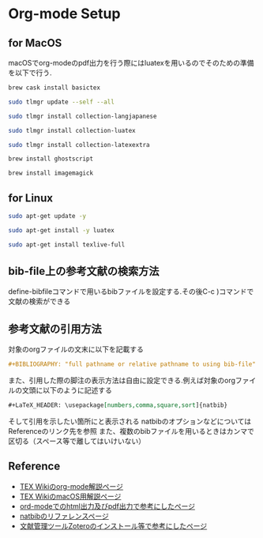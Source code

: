 * Org-mode Setup

** for MacOS
macOSでorg-modeのpdf出力を行う際にはluatexを用いるのでそのための準備を以下で行う.
#+BEGIN_SRC sh
brew cask install basictex
#+END_SRC
#+BEGIN_SRC sh
sudo tlmgr update --self --all
#+END_SRC
#+BEGIN_SRC sh
sudo tlmgr install collection-langjapanese
#+END_SRC
#+BEGIN_SRC sh
sudo tlmgr install collection-luatex
#+END_SRC
#+BEGIN_SRC sh
sudo tlmgr install collection-latexextra
#+END_SRC
#+BEGIN_SRC sh
brew install ghostscript
#+END_SRC
#+BEGIN_SRC sh
brew install imagemagick
#+END_SRC

** for Linux
#+BEGIN_SRC sh
sudo apt-get update -y
#+END_SRC
#+BEGIN_SRC sh
sudo apt-get install -y luatex
#+END_SRC
#+BEGIN_SRC sh
sudo apt-get install texlive-full
#+END_SRC

** bib-file上の参考文献の検索方法
define-bibfileコマンドで用いるbibファイルを設定する.その後C-c )コマンドで文献の検索ができる

** 参考文献の引用方法
対象のorgファイルの文末に以下を記載する
#+BEGIN_SRC org
#+BIBLIOGRAPHY: "full pathname or relative pathname to using bib-file" "using bst-file like plain and etc..." option:-a limit:t
#+END_SRC
また、引用した際の脚注の表示方法は自由に設定できる.例えば対象のorgファイルの文頭に以下のように記述する
#+BEGIN_SRC org
#+LaTeX_HEADER: \usepackage[numbers,comma,square,sort]{natbib}
#+END_SRC
そして引用を示したい箇所に\citeと記載すると[num]と表示される
natbibのオプションなどについてはReferenceのリンク先を参照
また、複数のbibファイルを用いるときはカンマで区切る（スペース等で離してはいけいない）



** Reference
  - [[https://texwiki.texjp.org/?Emacs%2FOrg%20mode][TEX Wikiのorg-mode解説ページ]]
  - [[https://texwiki.texjp.org/?TeX%20Live%2FMac][TEX WikiのmacOS用解説ページ]]
  - [[https://taipapamotohus.com/post/org-mode_paper_1/][ord-modeでのhtml出力及びpdf出力で参考にしたページ]]
  - [[https://gking.harvard.edu/files/natnotes2.pdf][natbibのリファレンスページ]]
  - [[https://qiita.com/skrb_hs/items/73061b7a8e39f1e73e0d][文献管理ツールZoteroのインストール等で参考にしたページ]]
